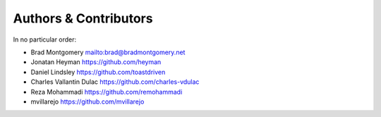 Authors & Contributors
----------------------

In no particular order:

- Brad Montgomery `<mailto:brad@bradmontgomery.net>`_
- Jonatan Heyman `<https://github.com/heyman>`_
- Daniel Lindsley `<https://github.com/toastdriven>`_
- Charles Vallantin Dulac `<https://github.com/charles-vdulac>`_
- Reza Mohammadi `<https://github.com/remohammadi>`_
- mvillarejo `<https://github.com/mvillarejo>`_
